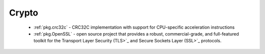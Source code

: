 .. spelling::

  Crypto
  CRC32C
  CPU

Crypto
------

 - :ref:`pkg.crc32c` - CRC32C implementation with support for CPU-specific acceleration instructions
 - :ref:`pkg.OpenSSL` - open source project that provides a robust, commercial-grade, and full-featured toolkit for the Transport Layer Security (TLS>`_ and Secure Sockets Layer (SSL>`_ protocols.
